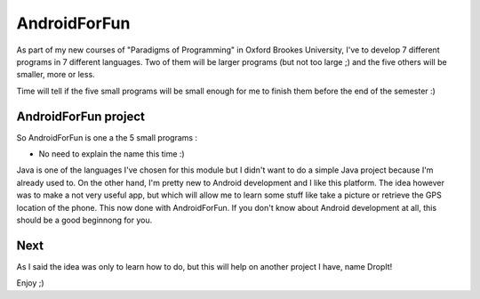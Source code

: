 AndroidForFun
=============

As part of my new courses of "Paradigms of Programming" in Oxford Brookes University,
I've to develop 7 different programs in 7 different languages.
Two of them will be larger programs (but not too large ;)
and the five others will be smaller, more or less.

Time will tell if the five small programs will be small enough for me
to finish them before the end of the semester :)

AndroidForFun project 
---------------------

So AndroidForFun is one a the 5 small programs :

* No need to explain the name this time :)

Java is one of the languages I've chosen for this module but I didn't want to do a simple
Java project because I'm already used to. On the other hand, I'm pretty new to Android development
and I like this platform.
The idea however was to make a not very useful app, but which will allow me to learn some stuff
like take a picture or retrieve the GPS location of the phone.
This now done with AndroidForFun.
If you don't know about Android development at all, this should be a good beginnong for you.

Next
----

As I said the idea was only to learn how to do, but this will help on another project I have, name DropIt!

Enjoy ;)

